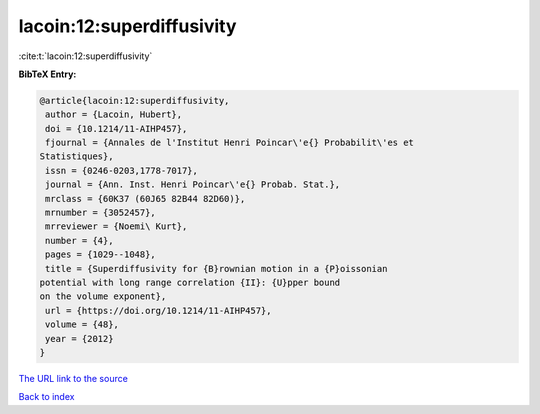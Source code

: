 lacoin:12:superdiffusivity
==========================

:cite:t:`lacoin:12:superdiffusivity`

**BibTeX Entry:**

.. code-block:: bibtex

   @article{lacoin:12:superdiffusivity,
    author = {Lacoin, Hubert},
    doi = {10.1214/11-AIHP457},
    fjournal = {Annales de l'Institut Henri Poincar\'e{} Probabilit\'es et
   Statistiques},
    issn = {0246-0203,1778-7017},
    journal = {Ann. Inst. Henri Poincar\'e{} Probab. Stat.},
    mrclass = {60K37 (60J65 82B44 82D60)},
    mrnumber = {3052457},
    mrreviewer = {Noemi\ Kurt},
    number = {4},
    pages = {1029--1048},
    title = {Superdiffusivity for {B}rownian motion in a {P}oissonian
   potential with long range correlation {II}: {U}pper bound
   on the volume exponent},
    url = {https://doi.org/10.1214/11-AIHP457},
    volume = {48},
    year = {2012}
   }

`The URL link to the source <ttps://doi.org/10.1214/11-AIHP457}>`__


`Back to index <../By-Cite-Keys.html>`__
